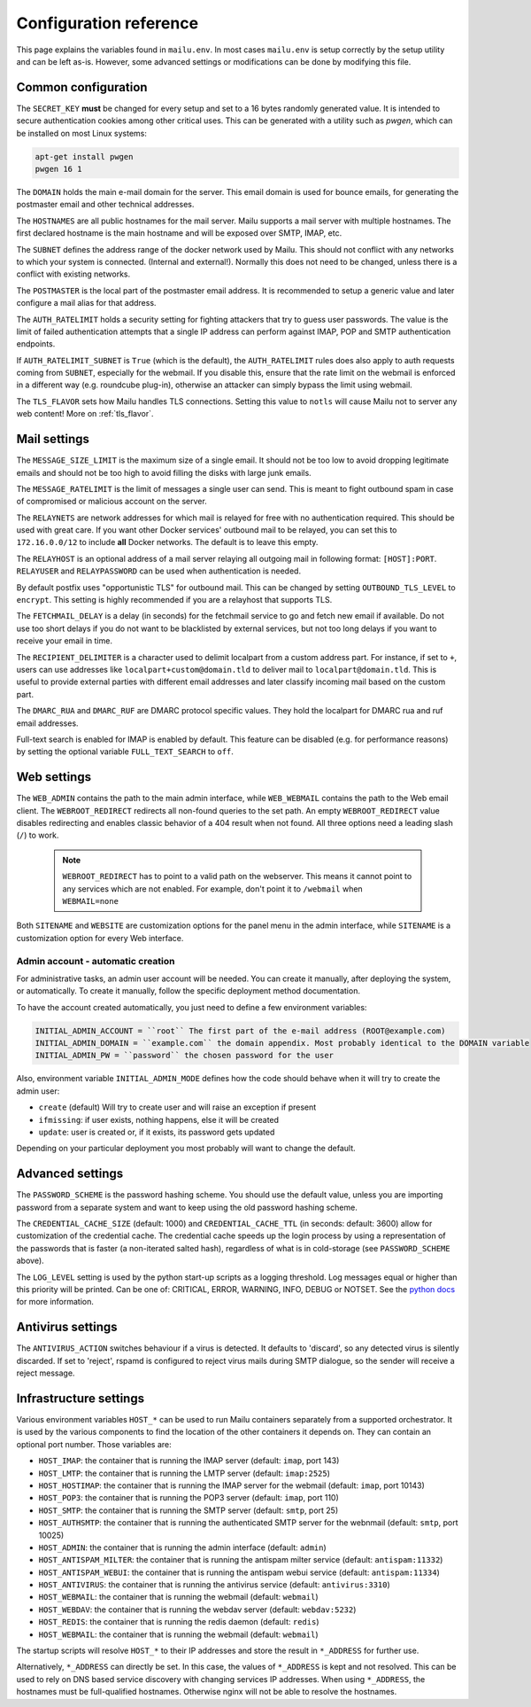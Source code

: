 Configuration reference
=======================

This page explains the variables found in ``mailu.env``.
In most cases ``mailu.env`` is setup correctly by the setup utility and can be left as-is.
However, some advanced settings or modifications can be done by modifying this file.

.. _common_cfg:

Common configuration
--------------------

The ``SECRET_KEY`` **must** be changed for every setup and set to a 16 bytes
randomly generated value. It is intended to secure authentication cookies
among other critical uses. This can be generated with a utility such as *pwgen*,
which can be installed on most Linux systems:

.. code-block:: bash

  apt-get install pwgen
  pwgen 16 1

The ``DOMAIN`` holds the main e-mail domain for the server. This email domain
is used for bounce emails, for generating the postmaster email and other
technical addresses.

The ``HOSTNAMES`` are all public hostnames for the mail server. Mailu supports
a mail server with multiple hostnames. The first declared hostname is the main
hostname and will be exposed over SMTP, IMAP, etc.

The ``SUBNET`` defines the address range of the docker network used by Mailu.
This should not conflict with any networks to which your system is connected.
(Internal and external!). Normally this does not need to be changed,
unless there is a conflict with existing networks.

The ``POSTMASTER`` is the local part of the postmaster email address. It is
recommended to setup a generic value and later configure a mail alias for that
address.

The ``AUTH_RATELIMIT`` holds a security setting for fighting attackers that
try to guess user passwords. The value is the limit of failed authentication attempts
that a single IP address can perform against IMAP, POP and SMTP authentication endpoints.

If ``AUTH_RATELIMIT_SUBNET`` is ``True`` (which is the default), the ``AUTH_RATELIMIT``
rules does also apply to auth requests coming from ``SUBNET``, especially for the webmail.
If you disable this, ensure that the rate limit on the webmail is enforced in a different
way (e.g. roundcube plug-in), otherwise an attacker can simply bypass the limit using webmail.

The ``TLS_FLAVOR`` sets how Mailu handles TLS connections. Setting this value to
``notls`` will cause Mailu not to server any web content! More on :ref:`tls_flavor`.

Mail settings
-------------

The ``MESSAGE_SIZE_LIMIT`` is the maximum size of a single email. It should not
be too low to avoid dropping legitimate emails and should not be too high to
avoid filling the disks with large junk emails.

The ``MESSAGE_RATELIMIT`` is the limit of messages a single user can send. This is
meant to fight outbound spam in case of compromised or malicious account on the
server.

The ``RELAYNETS`` are network addresses for which mail is relayed for free with
no authentication required. This should be used with great care. If you want other
Docker services' outbound mail to be relayed, you can set this to ``172.16.0.0/12``
to include **all** Docker networks. The default is to leave this empty.

The ``RELAYHOST`` is an optional address of a mail server relaying all outgoing
mail in following format: ``[HOST]:PORT``.
``RELAYUSER`` and ``RELAYPASSWORD`` can be used when authentication is needed.

By default postfix uses "opportunistic TLS" for outbound mail. This can be changed
by setting ``OUTBOUND_TLS_LEVEL`` to ``encrypt``. This setting is highly recommended
if you are a relayhost that supports TLS.

.. _fetchmail:

The ``FETCHMAIL_DELAY`` is a delay (in seconds) for the fetchmail service to
go and fetch new email if available. Do not use too short delays if you do not
want to be blacklisted by external services, but not too long delays if you
want to receive your email in time.

The ``RECIPIENT_DELIMITER`` is a character used to delimit localpart from a
custom address part. For instance, if set to ``+``, users can use addresses
like ``localpart+custom@domain.tld`` to deliver mail to ``localpart@domain.tld``.
This is useful to provide external parties with different email addresses and
later classify incoming mail based on the custom part.

The ``DMARC_RUA`` and ``DMARC_RUF`` are DMARC protocol specific values. They hold
the localpart for DMARC rua and ruf email addresses.

Full-text search is enabled for IMAP is enabled by default. This feature can be disabled
(e.g. for performance reasons) by setting the optional variable ``FULL_TEXT_SEARCH`` to ``off``.

Web settings
------------

The ``WEB_ADMIN`` contains the path to the main admin interface, while
``WEB_WEBMAIL`` contains the path to the Web email client.
The ``WEBROOT_REDIRECT`` redirects all non-found queries to the set path.
An empty ``WEBROOT_REDIRECT`` value disables redirecting and enables classic
behavior of a 404 result when not found.
All three options need a leading slash (``/``) to work.

  .. note:: ``WEBROOT_REDIRECT`` has to point to a valid path on the webserver.
    This means it cannot point to any services which are not enabled.
    For example, don't point it to ``/webmail`` when ``WEBMAIL=none``

Both ``SITENAME`` and ``WEBSITE`` are customization options for the panel menu
in the admin interface, while ``SITENAME`` is a customization option for
every Web interface.

.. _admin_account:

Admin account - automatic creation
~~~~~~~~~~~~~~~~~~~~~~~~~~~~~~~~~~
For administrative tasks, an admin user account will be needed. You can create it manually,
after deploying the system, or automatically.
To create it manually, follow the specific deployment method documentation.

To have the account created automatically, you just need to define a few environment variables:

.. code-block:: bash

  INITIAL_ADMIN_ACCOUNT = ``root`` The first part of the e-mail address (ROOT@example.com)
  INITIAL_ADMIN_DOMAIN = ``example.com`` the domain appendix. Most probably identical to the DOMAIN variable
  INITIAL_ADMIN_PW = ``password`` the chosen password for the user

Also, environment variable ``INITIAL_ADMIN_MODE`` defines how the code should behave when it will
try to create the admin user:

- ``create`` (default) Will try to create user and will raise an exception if present
- ``ifmissing``: if user exists, nothing happens, else it will be created
- ``update``: user is created or, if it exists, its password gets updated

Depending on your particular deployment you most probably will want to change the default.

Advanced settings
-----------------

The ``PASSWORD_SCHEME`` is the password hashing scheme. You should use the
default value, unless you are importing password from a separate system and
want to keep using the old password hashing scheme.

The ``CREDENTIAL_CACHE_SIZE`` (default: 1000) and ``CREDENTIAL_CACHE_TTL``
(in seconds: default: 3600) allow for customization of the credential cache.
The credential cache speeds up the login process by using a representation
of the passwords that is faster (a non-iterated salted hash), regardless of
what is in cold-storage (see ``PASSWORD_SCHEME`` above).

The ``LOG_LEVEL`` setting is used by the python start-up scripts as a logging threshold.
Log messages equal or higher than this priority will be printed.
Can be one of: CRITICAL, ERROR, WARNING, INFO, DEBUG or NOTSET.
See the `python docs`_ for more information.

.. _`python docs`: https://docs.python.org/3.6/library/logging.html#logging-levels

Antivirus settings
------------------

The ``ANTIVIRUS_ACTION`` switches behaviour if a virus is detected. It defaults to 'discard',
so any detected virus is silently discarded. If set to 'reject', rspamd is configured to reject
virus mails during SMTP dialogue, so the sender will receive a reject message.

Infrastructure settings
-----------------------

Various environment variables ``HOST_*`` can be used to run Mailu containers
separately from a supported orchestrator. It is used by the various components
to find the location of the other containers it depends on. They can contain an
optional port number. Those variables are:

- ``HOST_IMAP``: the container that is running the IMAP server (default: ``imap``, port 143)
- ``HOST_LMTP``: the container that is running the LMTP server (default: ``imap:2525``)
- ``HOST_HOSTIMAP``: the container that is running the IMAP server for the webmail (default: ``imap``, port 10143)
- ``HOST_POP3``: the container that is running the POP3 server (default: ``imap``, port 110)
- ``HOST_SMTP``: the container that is running the SMTP server (default: ``smtp``, port 25)
- ``HOST_AUTHSMTP``: the container that is running the authenticated SMTP server for the webnmail (default: ``smtp``, port 10025)
- ``HOST_ADMIN``: the container that is running the admin interface (default: ``admin``)
- ``HOST_ANTISPAM_MILTER``: the container that is running the antispam milter service (default: ``antispam:11332``)
- ``HOST_ANTISPAM_WEBUI``: the container that is running the antispam webui service (default: ``antispam:11334``)
- ``HOST_ANTIVIRUS``: the container that is running the antivirus service (default: ``antivirus:3310``)
- ``HOST_WEBMAIL``: the container that is running the webmail (default: ``webmail``)
- ``HOST_WEBDAV``: the container that is running the webdav server (default: ``webdav:5232``)
- ``HOST_REDIS``: the container that is running the redis daemon (default: ``redis``)
- ``HOST_WEBMAIL``: the container that is running the webmail (default: ``webmail``)

The startup scripts will resolve ``HOST_*`` to their IP addresses and store the result in ``*_ADDRESS`` for further use.

Alternatively, ``*_ADDRESS`` can directly be set. In this case, the values of ``*_ADDRESS`` is kept and not
resolved. This can be used to rely on DNS based service discovery with changing services IP addresses.
When using ``*_ADDRESS``, the hostnames must be full-qualified hostnames. Otherwise nginx will not be able to
resolve the hostnames.


